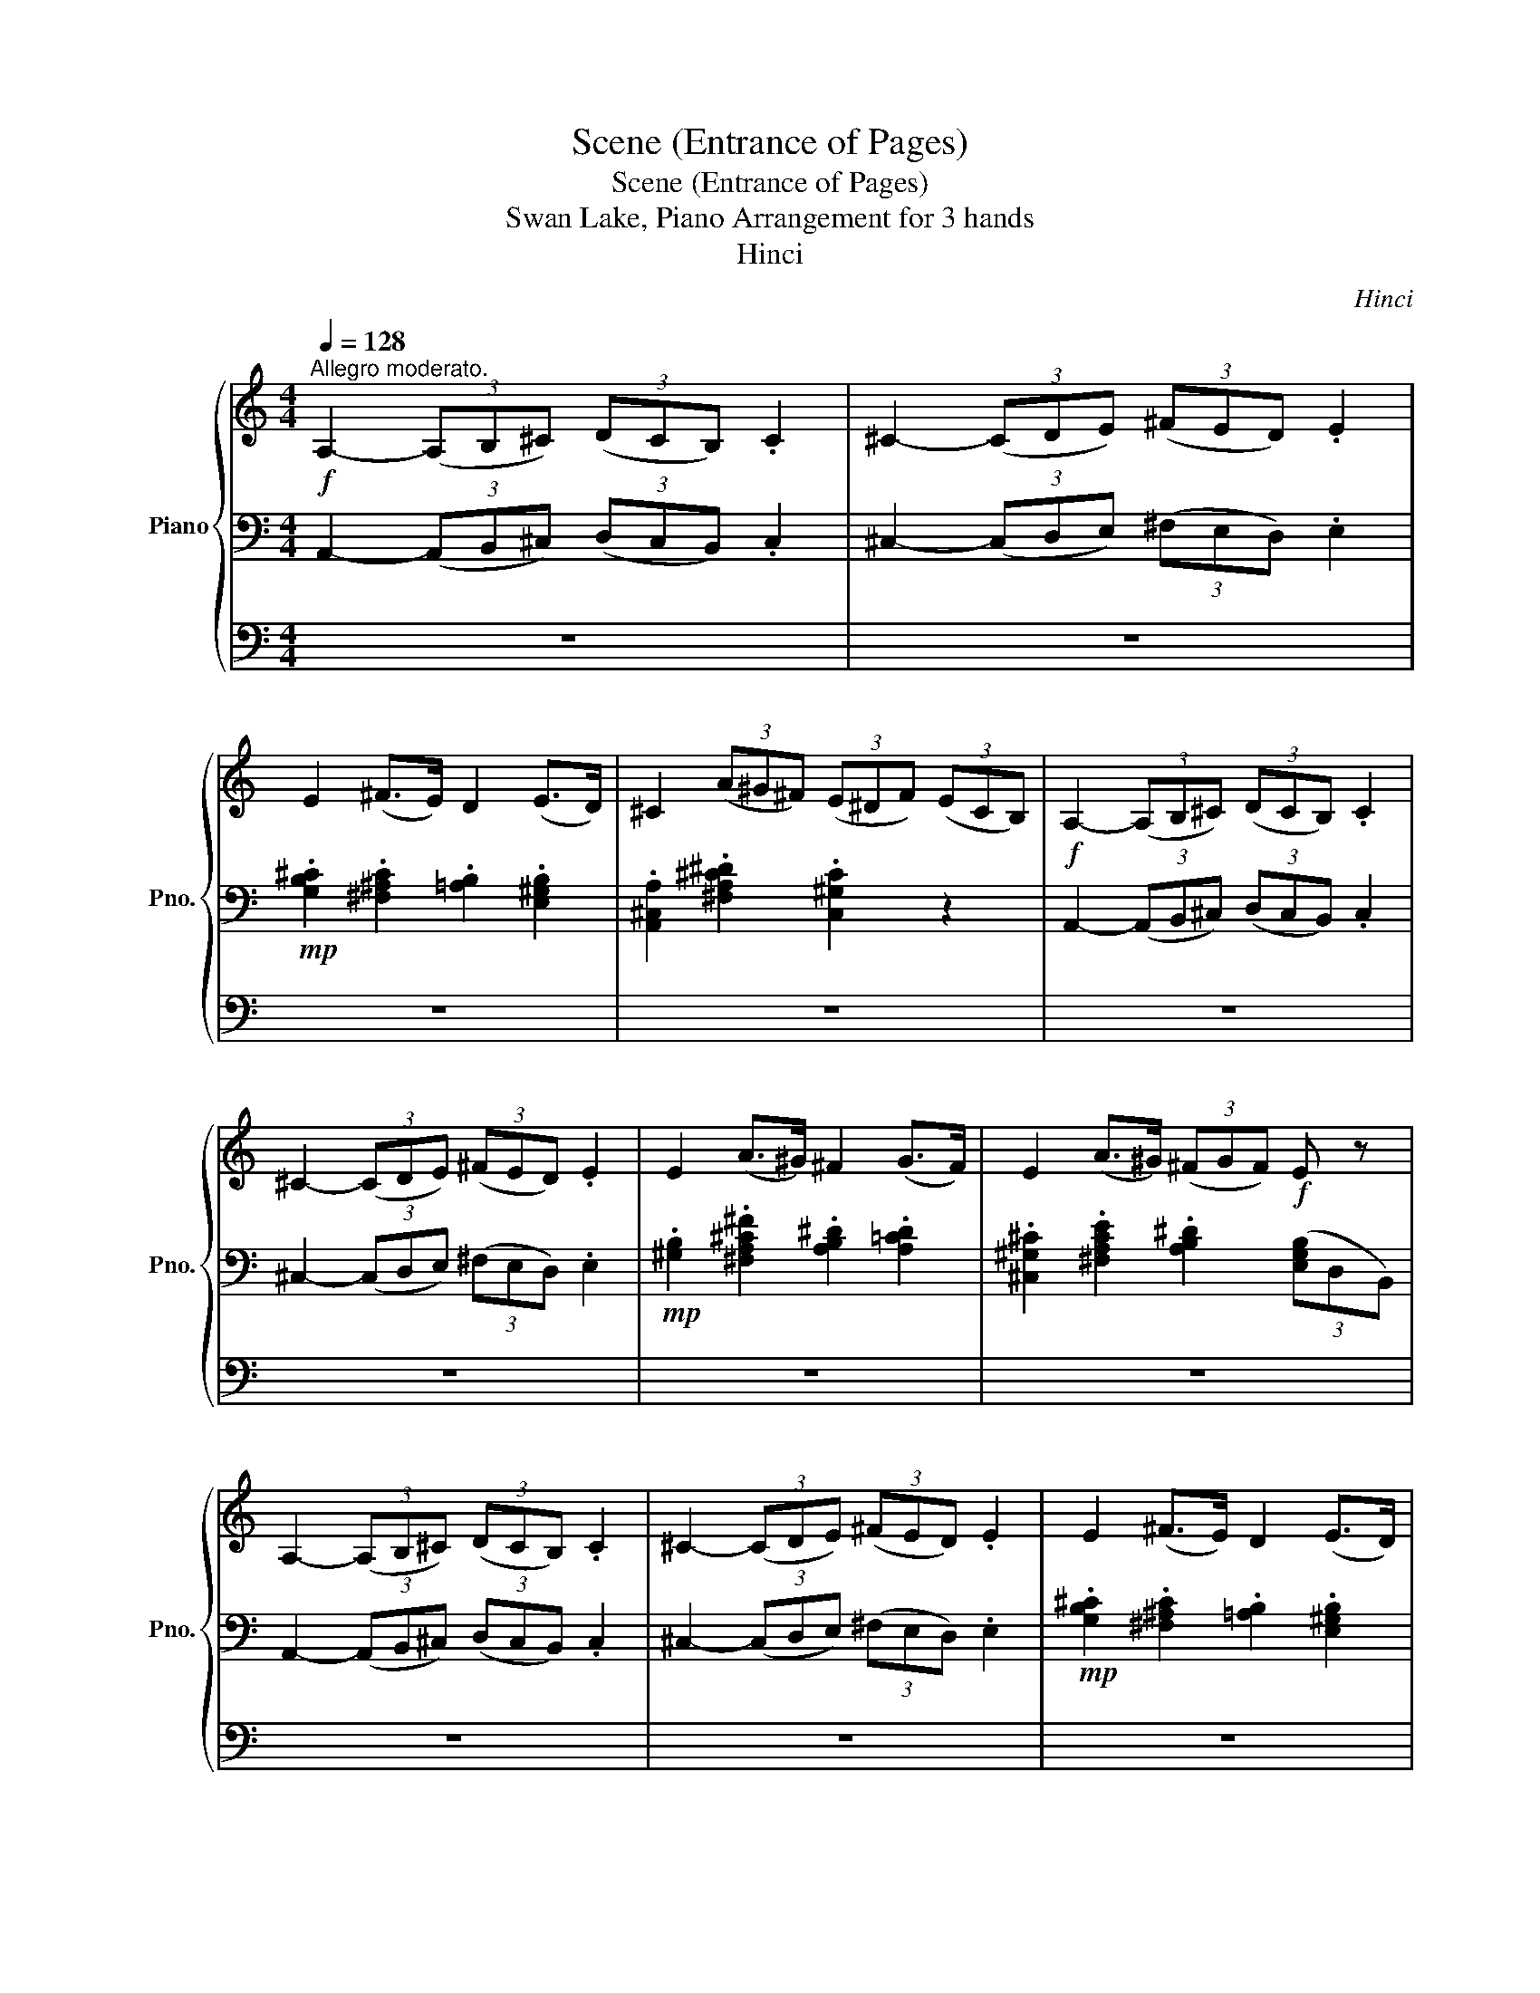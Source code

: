 X:1
T:Scene (Entrance of Pages)
T:Scene (Entrance of Pages)
T:Swan Lake, Piano Arrangement for 3 hands
T:Hinci
C:Hinci
%%score { ( 1 5 ) | ( 2 4 ) | 3 }
L:1/8
Q:1/4=128
M:4/4
K:C
V:1 treble nm="Piano" snm="Pno."
V:5 treble 
V:2 bass 
V:4 bass 
V:3 bass 
V:1
!f!"^Allegro moderato." A,2- (3(A,B,^C) (3(DCB,) .C2 | ^C2- (3(CDE) (3(^FED) .E2 | %2
 E2 (^F>E) D2 (E>D) | ^C2 (3(A^G^F) (3(E^DF) (3(ECB,) |!f! A,2- (3(A,B,^C) (3(DCB,) .C2 | %5
 ^C2- (3(CDE) (3(^FED) .E2 | E2 (A>^G) ^F2 (G>F) | E2 (A>^G) (3(^FGF)!f! E z | %8
 A,2- (3(A,B,^C) (3(DCB,) .C2 | ^C2- (3(CDE) (3(^FED) .E2 | E2 (^F>E) D2 (E>D) | %11
 ^C2 (3(A^G^F) (3(E^DF) (3(EDC) |!mp! (3(^de).^f (3(^gf).e (3(de).f (3(ed).^c | %13
 (3.^d.e.^f (3.^c.d.e (3.^B.c.d (3(^GB).c | (3(b^c').d' (3(e'd').c' (3(bc').d' (3(c'b).a | %15
 (3.^g.a.b (3.^f.g.a (3.^e.f.g (3(^ce).f |!p! (3(E^F).G (3(AG).F (3(EF).G (3(FE).D | %17
 (3.E.^F.G (3.D.E.F (3.^C.D.E (3(A,B,).C |"_cresc." (3.D.E.^F (3.A,.B,.^C (3.D.E.F (3.B,.C.^D | %19
 (3.E.^F.G (3.B,.^C.^D (3.E.F.G (3.B,.C.D | (3.E.^F.G (3.B,.^C.^D (3.E.F.^G (3.C.D.=F | %21
 (3.^F.^G.A (3.^C.^D.=F (3.^F.G.A (3.C.D.=F | (3.^F.^G.A (3.^C.^D.=F (3.^F.=G.A (3.=D.E.F | %23
!mf! (3.G.A.B"_cresc." (3.D.^F.G (3.^G.A.B (3.E.F.G | (3.A.B.^c (3.E.^G.A (3.^A.B.c (3.^F.G.A | %25
 (3.B.^c.d (3.G.A.B (3.=c.d.e (3.A.B.^c | (3.d.e.^f (3.B.^c.^d (3.e.f.g (3.c.d.=f | %27
 (3.^f.^g.a (3.^c.^d.=f (3.^f.g.a (3.c.d.=f | (3.^f.g.a (3.f.g.a (3.b.^c'.d' (3.b.c'.d' | %29
!ff! (3[^cea^c'][^CA][EB] (3:2:2[Ac]2 [Bd] (3:2:2[ce]2 [Ac]!ped! !>![ce]2!ped! | %30
 z2 (3z [ee'][^f^f'] (3[gg'][ff'][gg'] (3[^g^g'][=g=g'][^g^g']!ped-up! | %31
 (3[ea^c'a'][^CA][EB] (3:2:2[A^c]2 [Bd] (3:2:2[ce]2 [Ac]!ped! !>![ce]2!ped!!ped-up! | %32
 z2 (3z [ee'][^f^f'] (3[gg'][ff'][gg'] (3[^g^g'][=g=g'][^g^g']!ped-up! | %33
 (3[ea^c'a'][^CA][EB] (3:2:2[A^c]2 [Bd] (3[ce][Ac][Ac] (3[ce][Ac][Ac] | %34
 (3[^ce][Ac][Ac] (3[ce][Ac][Ac] (3[ce][Ac][Ac] (3[ce][Ac][Ac] | %35
!f! [A,-A]2!ped! (3(A,B,^C) (3(DCB,) .C2!ped-up! | ^C2- (3(CDE) (3(^FED) .E2 | E2 (^F>E) D2 (E>D) | %38
 ^C2 (3(A^G^F) (3(E^DF) (3(ECB,) |!f! A,2- (3(A,B,^C) (3(DCB,) .C2 | ^C2- (3(CDE) (3(^FED) .E2 | %41
 E2 (A>^G) ^F2 (G>F) | E2 (A>^G) (3(^FGF E) z |!mp!"^dolce" ([Ee]2!ped! [Ff]2 [Gg]4)!ped-up! | %44
 ([Dd]2!ped! [Ee]2 [Cc]4)!ped-up! | ([Gg]2!ped! [cc']2 [Bb]2 [Aa]2)!ped-up! | %46
 ([^G^g]2!ped! [Aa]2) ([Dd]2 [=G=g]2)!ped-up! | ([Ee]2!ped! [Ff]2 [Gg]4)!ped-up! | %48
 ([Dd]2 [Ee]2 [Cc]4) | ([Gg]2!ped! [cc']2 [Bb]2 [Aa]2)!ped-up! | %50
!<(! ([Ee]2!ped! [^F^f]2!<)!!mf! [Gg]4)!ped-up! | ([Bb]2!ped! [cc']2 [dd']4)!ped-up! | %52
 ([^f^f']2!ped! [ee']2 [dd']4)!ped-up! | ([ee']2!ped! [Bb]2) ([ee']2 [Aa]2)!ped-up! | %54
 ([ee']2 [cc']2) ([ee']2 [Gg]2) | ([Bb]2!ped! [cc']2 [dd']4)!ped-up! | %56
 ([^f^f']2!ped! [ee']2 [dd']4)!ped-up! | ([ee']2!ped! [Bb]2) ([ee']2 [Aa]2)!ped-up! | %58
 ([ee']2 [cc']2) ([ee']2 [Gg]2) |!mp! (d'2 c'2) (c'2 b2) | (c'2 b2) (b2 a2) | %61
"^rall."[Q:1/4=122] (a2 g2)[Q:1/4=116] (g2 ^f2) |[Q:1/4=108] (g2 ^f2)[Q:1/4=100] (g2 =f2) | %63
!mp!"^dolce"[Q:1/4=128] ([Ee]2!ped! [Ff]2 [Gg]4)!ped-up! | ([Dd]2!ped! [Ee]2 [Cc]4)!ped-up! | %65
 ([Gg]2!ped! [cc']2 [Bb]2 [Aa]2)!ped-up! | ([^G^g]2!ped! [Aa]2) ([Dd]2 [=G=g]2)!ped-up! | %67
 ([Ee]2!ped! [Ff]2 [Gg]4)!ped-up! | ([Dd]2 [Ee]2 [Cc]4) | ([Cc]2 [Ff]2 [Ee]2 [Dd]2) | %70
 ([A,A]2 [B,B]2 [Cc]4) | ([Gg]2 [Ff]2 [Ee]2 [Dd]2) | ([A,A]2 [B,B]2 [Cc]4) | ([Dd]4 [Ee]2 [Cc]2) | %74
 ([Dd]2 [Gg]2 [Ee]4) | ([Dd]4 [Ee]2 [Cc]2) | ([Dd]2 [Gg]2 [Cc]2) z2 | z8 | z4!f! [Ee-]2 (3(eBc) | %79
 (3(^c^de) (3(^f^ga) ([fg]2 f2 | [Ee]2) z2 z4 | z8 | z4 [_A_a]2- (3([Aa][_E_e][=E=e]) | %83
 (3([Ff][Gg][_A_a]) (3([_B_b][cc'][_d_d']) ([cc']2 [Bb]2 | [_A_a]2) z2 ([C_Ec]2 [_DF_d]2 | %85
 [_EG_e]4) ([_B,_D_B]2 [CEc]2 | [_A,C_A]4) ([_E_e]2 [Ae_a]2) | ([Geg]2 [Ff]2) ([EGe]2 [Ff]2) | %88
 ([_B,G_B]2 [_E_e]2) ([CEc]2 [_DF_d]2 | [_EG_e]4) ([_B,_D_B]2 [CEc]2 | %90
 [_A,C_A]4) ([_E_e]2 [Ae_a]2) | ([Geg]2 [Ff]2 [_E_G_e]2 [_D=G_d]2) | %92
 ([B,^GB]2 [Cc]2)!ff! ._A,2 ._B,2 | (3CB,C (3DCD (3_EDE (3FEF | GF_ED (3CDC (3B,CB, | %95
 (3G^FG (3AGA (3!>![_Bd]cB (3!>![A_e]BA | (3[Ge][Ad][Ge] (3[c^f][de][cf] [_Bg] z z2 | z8 | %98
 z4 D2 E2 | (3FEF (3G^FG (3!>![Ac]_BA (3!>![G_d]AG | %100
 (3[Fd][G^c][Fd] (3[_Be][cd][Be] (3[Af]ga (3fga | (3fga (3fga (3d'e'f' (3d'e'f' | %102
 (3d'e'f' (3d'e'f' (3^f'g'a' (3^fga | (3^gab (3gab!>(! (3a=g^f (3ed^c | %104
 (3B^cd (3ABc (3GAB (3^FGA!>)! | %105
!mp!"^accel."[Q:1/4=131]!<(! E/^D/E/^F/[Q:1/4=134] G/F/G/^G/[Q:1/4=137] A/G/A/B/!<)!!mf![Q:1/4=140]!<(! ^c/B/c/d/ | %106
[Q:1/4=143] e/^d/e/^f/[Q:1/4=146] g/f/g/^g/!<)!!f![Q:1/4=149] a/g/a/^a/[Q:1/4=150] b/a/b/^c'/ | %107
[Q:1/4=152] !>![d^fd']2 !>![dgd']2 !>![d^gd']2 !>![dad']2 | %108
 !>![d^ad']2 !>![bd']/^c'/d'/e'/ !>!.[^f=a^f']!>!.[eae']!>!.[dad'][Aa] | %109
 !>![d^fad']!f!(^c'/b/) (a/b/a/g/) (f/e/d/e/) (f/e/f/g/) | %110
 (a/g/^f/g/) (a/b/^c'/d'/) !>!.[ec'e']!>!.[fd'^f']!>!.[ec'e'][Afa] | %111
 !>![d^fd']2 !>![dgd']2 !>![d^gd']2 !>![dad']2 | %112
 !>![d^ad']2 !>![bd']/^c'/d'/e'/ !>!.[^f=a^f']!>!.[eae']!>!.[dad'][Aa] | %113
 !>![d^fad']!f!(^c'/b/) (a/b/a/g/) (f/e/d/e/) (f/e/f/g/) | %114
 (a/g/^f/g/) (a/b/^c'/d'/) !>!.[ec'e']!>!.[fd'^f']!>!.[dad']!>![A,A] | %115
 !>!B,2 !>!B,2 !>!B,2 !>!B,!>!^C | !>![A^cea](c/e/) (a/e/a/b/) (^c'/b/c'/d'/ e')!>![A,A] | %117
 !>!B,2 !>!B,2 !>!B,2 !>!B,!>!^C | %118
 !>![A^cea](c/e/) (a/e/a/b/) (^c'/b/c'/d'/) ([c'e']/[^b^d']/[c'e']) | %119
!f! ([^c'e']/[^b^d']/[c'e']) ([c'e']/[bd']/[c'e']) ([=b=d']/[^ac']/[bd']) ([bd']/[ac']/[bd']) | %120
 ([bd']/[^a^c']/[bd']) ([bd']/[ac']/[bd']) ([=ac']/[^gb]/[ac']) (c'/a/b/c'/) | %121
!f! !>![d^fad'][^c^c'][Bb][Aa] [Gg][^Ff]!>![Bdfb][Aa] | %122
 !>![d^fad'][^c^c'][Bb][Aa] [Gg][^Ff]!>![Bdfb][Aa] | %123
 !>![d^fad'][^c^c'][Bb][Aa] !>![dfad'][cc']!>![df^ad'][ee'] | %124
 !>![^f^f']2 !>![ee'][ff'] [dfad']2 z2 |] %125
V:2
 A,,2- (3(A,,B,,^C,) (3(D,C,B,,) .C,2 | ^C,2- (3(C,D,E,) (3(^F,E,D,) .E,2 | %2
!mp! .[G,B,^C]2 .[^F,^A,C]2 .[=A,B,]2 .[E,^G,B,]2 | .[A,,^C,A,]2 .[^F,A,^C^D]2 .[C,^G,C]2 z2 | %4
 A,,2- (3(A,,B,,^C,) (3(D,C,B,,) .C,2 | ^C,2- (3(C,D,E,) (3(^F,E,D,) .E,2 | %6
!mp! .[^G,B,]2 .[^F,A,^C^F]2 .[A,B,^D]2 .[A,=CD]2 | %7
 .[^C,^G,^C]2 .[^F,A,CE]2 .[A,B,^D]2 (3([E,G,B,]D,B,,) | A,,2- (3(A,,B,,^C,) (3(D,C,B,,) .C,2 | %9
 ^C,2- (3(C,D,E,) (3(^F,E,D,) .E,2 |!mp! .[G,B,^C]2 .[^F,^A,C]2 .[=A,B,]2 .[E,^G,B,]2 | %11
 .[A,,^C,A,]2 .[^F,A,^C^D]2 .[C,^G,C]2 z2 | %12
!p! [^D,^F,A,^C] z [^C,E,^G,C] z [D,F,A,C] z [C,E,G,C] z | %13
 [^F,A,^C^D] z [^G,CE] z [G,D^F] z [G,CE] z |[K:treble] [E^Gde] z [EA^ce] z [EGBe] z [EAce] z | %15
 [^F^GBd] z [FA^c] z [^C=FBc] z [^FA] z | %16
[K:bass] [A,,^C,E,G,] z [A,,D,^F,] z [A,,C,E,] z [A,,D,F,] z | %17
 [G,,B,,D,E,] z [A,,D,^F,] z [G,,A,,E,] z z2 | D,4 (!>!C,2 B,,>A,,) | G,,4 !>!B,,4 | %20
 (!>![E,G,]4 (!>![D,^G,]2) ^C,>B,,) | !>!A,,4 !>!^C,4 | ^F,4 (E,2 D,>C,) | (B,,2 G,2) (F,2 E,>D,) | %24
 (^C,2 A,2) (G,2 ^F,>E,) | D,B,,G,F, E,C,A,G, | ^F,D,B,A, G,E,^CB, | A,^F,^CB, A,F,C!<(!B, | %28
 !///-!^F,2 A,,2!<)!!f! !///-!E,2 ^G,,2 | %29
!ff! (3[A,,A,][^C,A,][E,B,] (3:2:2[A,^C]2 [B,D] (3:2:2[CE]2 [A,C] !>![CE]2 | %30
 .[_B,,_B,] z .[G,,G,] z .[E,,E,] z .[_B,,,B,,] z | %31
 (3[A,,A,][^C,A,][E,B,] (3:2:2[A,^C]2 [B,D] (3:2:2[CE]2 [A,C] !>![CE]2 | %32
 .[_B,,_B,] z .[G,,G,] z .[E,,E,] z .[_B,,,B,,] z | %33
 (3[A,,A,][^C,A,][E,B,] (3:2:2[A,^C]2 [B,D] (3[CE][A,C][A,C] (3[CE][A,C][A,C] | %34
 (3[^CE][A,C][A,C] (3[CE][A,C][A,C] (3[CE][A,C][A,C] (3[CE][A,C][A,C] | %35
 [A,,-A,]2 (3(A,,B,,^C,) (3(D,C,B,,) .C,2 | ^C,2- (3(C,D,E,) (3(^F,E,D,) .E,2 | %37
!mp! .[G,B,^C]2 .[^F,^A,C]2 .[=A,B,]2 .[E,^G,B,]2 | .[A,,^C,A,]2 .[^F,A,^C^D]2 .[C,^G,C]2 z2 | %39
 A,,2- (3(A,,B,,^C,) (3(D,C,B,,) .C,2 | ^C,2- (3(C,D,E,) (3(^F,E,D,) .E,2 | %41
!mp! .[^G,B,]2 .[^F,A,^C^F]2 .[A,B,^D]2 .[A,=CD]2 | .[^C,^G,^C]2 .[^F,A,CE]2 .[A,B,^D]2 [E,G,] z | %43
[K:treble] [CE]4 [DF]4- | [DF]4 [CE]4 | [CE]8 | [A,D]4 [B,D]4 | [CE]4 [DF]4- | [DF]4 [CE]4 | %49
 [CE]8 | [A,^F]4 [B,G]4 | [DG]4 [C^F]4 | [^F^A]4 [GB]4 | [DF]4 ([CE]4 | [C^F]4) [B,G]4 | %55
 [DG]4 [C^F]4 | [^F^A]4 [GB]4 | [DF]4 ([CE]4 | [C^F]4) [B,G]4 |[K:bass] [G,D]8 | G,8 | G,8 | G,8 | %63
[K:treble] [CE]4 [DF]4- | [DF]4 [CE]4 |[K:bass] [CE]8 | [A,D]4 [B,D]4 | [CE]4 [DF]4- | %68
 [DF]4 [CE]4 | ([C,A,]4 _A,4) | ([G,,G,]2 [F,G,]2) ([C,^D,G,]2 E,2) | %71
 ([^C,^C]2 [D,D]2 [=C,_A,=C]4) | (G,2 [F,G,]2) ([^D,G,]2 E,2) | F,4 (G,2 E,2) | F,4 (G,2 C2) | %75
 F,4 (G,2 E,2) | (F,4!mf! [C,,-C,-E,]2) (3([C,,C,][D,,D,][E,,E,]) | %77
 (3([F,,F,][E,,E,][D,,D,]) [E,,E,]2 [E,,E,]2- (3([E,,E,][^F,,^F,][^G,,^G,]) | %78
 (3([A,,A,][^G,,^G,][=G,,=G,]) [^G,,^G,]2 [E,,G,,E,G,]2 [D,D]2 | %79
 [^C,^C]2 [=C,=C]2 [B,,B,]2 [A,,A,]2 | [^G,,^G,]2 z2 [E,,E,]2- (3([E,,E,][^F,,^F,][G,,G,]) | %81
 (3([A,,A,][^G,,^G,][^^F,,^^F,]) [G,,G,]2 [G,,G,]2- (3([G,,G,][^A,,^A,][C,C]) | %82
 (3([_D,_D][C,C][B,,B,]) [C,C]2 [_A,C_A]2 [_G,_G]2 | [F,F]2 [E,E]2 [_E,_E]2 [D,D]2 | %84
 [_A,_A]2 z2 _A,,4- | A,,4 _A,,4- | A,,4 (C,2 _A,,2) | (_D,2 _A,,2) (D,2 A,,2) | %88
 (_E,2 _A,,2) A,,4- | A,,4 _A,,4- | A,,4 (C,2 _A,,2) | (_D,2 _A,,2) (_E,2 A,,2) | (_E,2 _A,,2) z4 | %93
 z4 G,,2 A,,2 | (3_B,,A,,B,, (3=B,,^A,,B,, (3C,B,,C, (3D,C,D, | (3_B,A,B, (3CB,C (3D_ED z2 | %96
 (3_B,CB, (3A,B,A, G,2 A,2 | (3_B,A,B, (3CB,C (3D^CD (3_EDE | F_EDC (3_B,CB, (3B,A,B, | %99
 (3A,^G,A, (3_B,A,B, (3CDC (3B,CB, | (3A,_B,A, (3G,A,G, F, z z2 | D2 C2 [B,,D,F,^G,B,] z z2 | %102
 B,2 _B,2 [D,^F,A,] z z2 | [D,F,A,B,] z z2 [E,A,^C] z z2 | z8 | z8 | z8 | %107
 [D,^F,D]2 [D,G,D]2 [D,^G,D]2 [D,A,D]2 | [D,^A,D]2 [D,B,D]2 .[D,^F,=A,D^F].[D,E,A,DE].[D,F,D] z | %109
 !>![D,^F,A,D]!8va(!(A/G/) (^F/G/F/E/) (D/^C/B,/C/) (D/C/D/E/) | %110
 (^F/E/D/E/) (F/G/A/B/)!8va)!!ff! !>!.[E,^CE]!>!.[^F,DF]!>!.[E,CE][A,,F,A,] | %111
 [D,^F,D]2 [D,G,D]2 [D,^G,D]2 [D,A,D]2 | [D,^A,D]2 [D,B,D]2 .[D,^F,=A,D^F].[D,E,A,DE].[D,F,D] z | %113
 !>![D,^F,A,D]!8va(!(A/G/) (^F/G/F/E/) (D/^C/B,/C/) (D/C/D/E/) | %114
 ((^F/E/D/E/)) (F/G/A/B/)!8va)!!ff! !>!.[E,^CE]!>!.[^F,DF]!>!.[D,A,D]!>!A,, | %115
 !>!B,,2 !>!B,,2 !>!B,,2 !>!B,,!>!^C, | %116
 !>![A,,^C,E,A,][K:treble](^C/E/) (A/E/A/B/) (^c/B/c/d/ e)[K:bass]!>!A,, | %117
 !>!B,,2 !>!B,,2 !>!B,,2 !>!B,,!>!^C, | %118
 !>![A,,^C,E,A,][K:treble](^C/E/) (A/E/A/B/) (^c/B/c/d/ e) z | %119
[K:bass] !>![^F,,^F,]2 !>![^G,,^G,]!>![^A,,^A,] !>![B,,D,F,B,] z z2 | %120
 !>![E,,E,]2 !>![^F,,^F,]!>![^G,,^G,] !>![A,,^C,E,A,]2 z2 | %121
 !>![D,A,D] z z !>![D,A,D]/!>![D,A,D]/ !>![D,A,D]!>![D,A,D]!>![E,B,E]!>![E,^CE] | %122
 !>![D,A,D] z z !>![D,A,D]/!>![D,A,D]/ !>![D,A,D]!>![D,A,D]!>![E,B,E]!>![E,^CE] | %123
!f! !>![D,^F,D]4 !>![G,,G,]2 !>![^G,,^G,]2 | !>![A,,A,]2 !>!A,,2 !>![D,^F,A,D]2 z2 |] %125
V:3
 z8 | z8 | z8 | z8 | z8 | z8 | z8 | z8 | z8 | z8 | z8 | z8 | z8 | z8 | z8 | z8 | z8 | z8 | z8 | %19
[K:treble] (!>!b4 !>!g2) !>!^f>!>!g | !>!e z z2 z4 | (!>!^c'4 !>!a2) !>!^g>!>!a | !>!^f z z2 z4 | %23
 !>!d'2"_cresc." !>!b>!>!g !>!d z z2 | !>!e'2 !>!^c'>!>!a !>!e z z2 | %25
 [^fd'^f']2 [dbd']>[Bgb] [Gg] z z2 | [dad']2 [^db^d']2 [ebe']2 [f^c'f']2 | %27
 [^f^c'^f']2 [^ec'^e']2 [fc'f']2 [ec'e']2 | [^f^c'^f']4 [ebe']4 |!ff! z6 !>![^ce]2- | %30
 [ce]6 !>![de]2 | !>![^ce] z z2 z2 !>![ce]2- | [ce]6 !>![de]2 | !>![^ce] z z2 z4 | z8 | %35
 !>![E^ce] z z2 z4 | z8 | z8 | z8 | z8 | z8 | z8 | z8 | z8 | z8 | z8 | z8 | z8 | z8 | z8 | z8 | %51
 z8 | z8 | z8 | z8 | z8 | z8 | z8 | z8 | z8 | z8 | z8 | z8 | z8 | z8 | z8 | z8 | z8 | z8 | z8 | %70
 z8 | z8 | z8 | z8 | z8 | z8 | z8 | z8 | z8 | z4 [Bb]2- (3([Bb][^C^c][^D^d]) | %80
 (3z ([^F^f][^G^g]) (3([B,B][^C^c][^D^d] [Ee]2) z2 | z8 | z8 | z4 _e'2- (3(e'fg) | %84
 (3(_a_bc') (3(_efg) (3(abc' (3agf) | (3._e.a._b (3.e.f.g (3.g._a.b (3.e.f.g | %86
 (3._a._b.c' (3._e.f.g (3.a.b.c' (3.c'._d'._e' | (3._b.a.b (3._d'.c'.d' (3.b.a.b (3.d'.c'.b | %88
 (3._e.d.e (3._d'.c'.d' (3.c'._b._a (3.a.g.f | (3._e.a._b (3.e.f.g (3._a.b.c' (3.e.f.g | %90
 (3._a._b.c' (3._e.f.g (3.a.b.c' (3.c'._d'._e' | (3._b.a.b (3._d'.c'.d' (3.b.a.b (3._e'.=d'.e' | %92
 (3._e'.d'.e' (3.e'.d'.e' z2 z2 | z8 |[K:bass] z4 _E2 F2 | _E,4 D,4- | D,4 G,, z z2 | %97
 z4 F,,2 G,,2 | (3_A,,G,,A,, (3=A,,^G,,A,, (3_B,,A,,B,, (3^C,=C,^C, | D,4 C,4- | C,2 ^C,2 D, z z2 | %101
 z8 | z8 | z8 | z8 | z8 | z8 | z8 | z8 |[K:treble] z (^c/B/) (A/B/A/G/) (^F/E/D/E/) (F/E/F/G/) | %110
 (A/G/^F/G/) (A/B/^c/d/) !>!.[^CE]!>!.[DF]!>!.[CE][^F,A,] | z8 | z8 | %113
[K:treble] z (^c/B/) (A/B/A/G/) (^F/E/D/E/) (F/E/F/G/) | %114
 A/G/^F/G/ (A/B/^c/d/) !>!.[^CE]!>!.[DF]!>!.[A,D] z | z8 | z (A/B/) (^c/B/c/e/) (a/^g/a/b/ ^c') z | %117
 z8 | z (A/B/) (^c/B/c/e/) (a/^g/a/b/) ([ce]/[^B^d]/[ce]) | %119
!f! ([^ce]/[^B^d]/[ce]) ([ce]/[Bd]/[ce]) ([=B=d]/[^Ac]/[Bd]) ([Bd]/[Ac]/[Bd]) | %120
 ([Bd]/[^A^c]/[Bd]) ([Bd]/[Ac]/[Bd]) ([=Ac]/[^GB]/[Ac]) (c/A/B/c/) | %121
[K:bass]!f! !>![D,^F,A,D][^C,^C][B,,B,][A,,A,] [G,,G,][^F,,F,]!>![B,,D,F,B,][A,,A,] | %122
 !>![D,^F,A,D][^C,^C][B,,B,][A,,A,] [G,,G,][^F,,F,]!>![B,,D,F,B,][A,,A,] | %123
 !>![D,^F,A,D][^C,^C][B,,B,][A,,A,] !>![D,F,A,D][C,C]!>![D,F,^A,D][E,E] | %124
 !>![^F,^F]2 !>![E,E][F,F] [DFA]2 z2 |] %125
V:4
 x8 | x8 | x8 | x8 | x8 | x8 | x8 | x8 | x8 | x8 | x8 | x8 | x8 | x8 |[K:treble] x8 | x8 | %16
[K:bass] x8 | x8 | !>![^F,,A,,]8 | (!>![E,,A,,]6 !>!A,,2) | A,,8 | (^F,,6 !>!B,,2) | A,,6 A,,2 | %23
 [A,,B,,D,]8 | [A,,^C,E,]8 | A,,8 | ^F,4 G,2 ^G,2 | ^F,2 ^G,2 F,2 G,2 | x8 | x8 | x8 | x8 | x8 | %33
 x8 | x8 | x8 | x8 | x8 | x8 | x8 | x8 | x8 | x8 |[K:treble] x8 | x8 | x8 | x8 | x8 | x8 | x8 | %50
 x8 | x8 | x8 | x8 | x8 | x8 | x8 | x8 | x8 |[K:bass] x8 | (^D2 E2) C4 | ^C4 D4 | A,4 (^A,2 B,2) | %63
[K:treble] x8 | x8 |[K:bass] x8 | x8 | x8 | x8 | x8 | x8 | x8 | x8 | x8 | x8 | x8 | x8 | x8 | x8 | %79
 x8 | x8 | x8 | x8 | x8 | x8 | x8 | x8 | x8 | x8 | x8 | x8 | x8 | x8 | x8 | x8 | x8 | x8 | x8 | %98
 x8 | x8 | x8 | [D,F,]4 x z z2 | [D,F,^G,]4 z4 | x8 | x8 | x8 | x8 | x8 | x8 | x!8va(! x7 | %110
 x4!8va)! x4 | x8 | x8 | x!8va(! x7 | x4!8va)! x4 | x8 | x[K:treble] x6[K:bass] x | x8 | %118
 x[K:treble] x7 |[K:bass] x8 | x8 | x8 | x8 | x8 | x8 |] %125
V:5
 x8 | x8 | x8 | x8 | x8 | x8 | x8 | x8 | x8 | x8 | x8 | x8 | x8 | x8 | x8 | x8 | x8 | x8 | x8 | %19
 x8 | x8 | x8 | x8 | x8 | x8 | x8 | x8 | x8 | x8 | x8 | x8 | x8 | x8 | x8 | x8 | x8 | x8 | x8 | %38
 x8 | x8 | x8 | x8 | x8 | c4 [Bd]4- | [Bd]4 e4 | [ce]8 | [Ad]4 [Bd]4 | c4 [Bd]4- | [Bd]4 e4 | %49
 [ce]8 | [A^f]4 [Bg]4 | [dg]4 [c^f]4 | [^f^a]4 [gb]4 | x8 | x8 | [dg]4 [c^f]4 | [^f^a]4 [gb]4 | %57
 x8 | x8 | z (^e^fa-) (adag) | z (gcg-) (gcgf) | (fAfe-) (eAed) | (_eAed) (^cGcd) | c4 [Bd]4- | %64
 [Bd]4 e4 | [ce]8 | [Ad]4 [Bd]4 | c4 [Bd]4- | [Bd]4 e4 | [CAc]4 _A4 | [A,GA]2 [FG]2 [^DG]4 | %71
 [A^c]2 d2 [_A=c]4 | [A,GA]2 [FG]2 [^DG]4 | [Cc]8 | [Cc]8 | [Cc]8 | [Cc]8 | x8 | x8 | x8 | x8 | %81
 x8 | x8 | x8 | x8 | x8 | x8 | x8 | x8 | x8 | x8 | x8 | x8 | x8 | x8 | x8 | x8 | x8 | x8 | x8 | %100
 x8 | x8 | x8 | x8 | x8 | x8 | x8 | x8 | x8 | x8 | x8 | x8 | x8 | x8 | x8 | x8 | x8 | x8 | x8 | %119
 x8 | x8 | x8 | x8 | x8 | x8 |] %125

